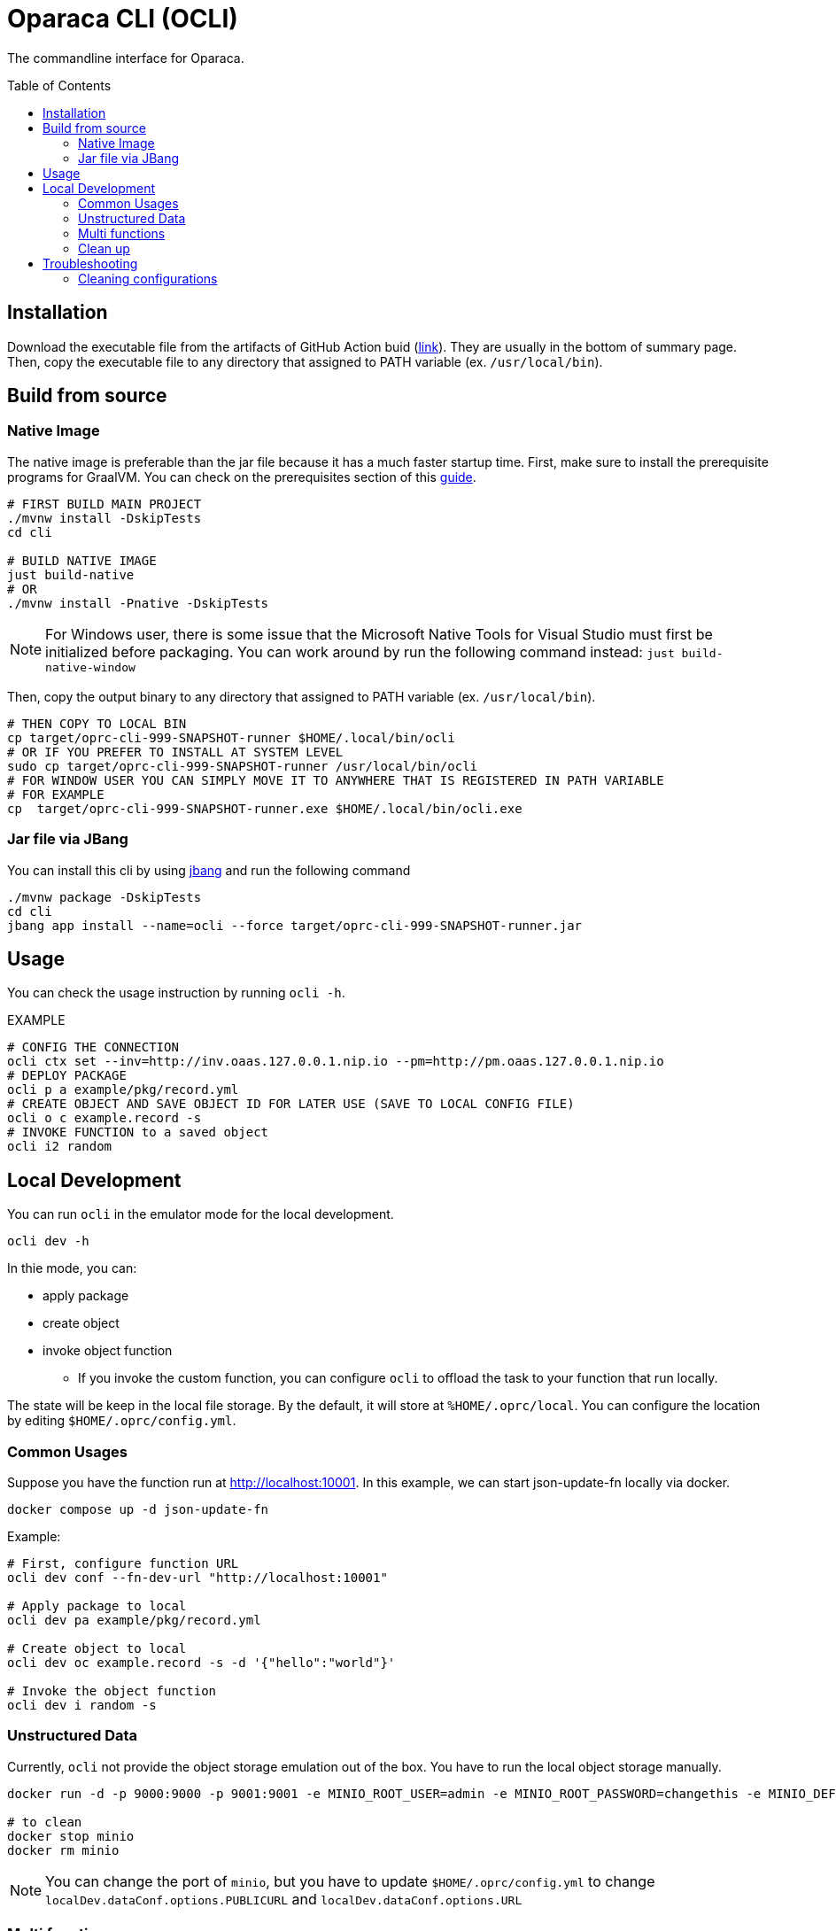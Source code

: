 = Oparaca CLI (OCLI)
:toc:
:toc-placement: preamble
:toclevels: 2

// Need some preamble to get TOC:
{empty}

The commandline interface for Oparaca.

== Installation

Download the executable file from the artifacts of GitHub Action buid (https://github.com/hpcclab/OaaS/actions/workflows/platform-container-build.yml[link]). They are usually in the bottom of summary page. Then, copy the executable file to any directory that assigned to PATH variable (ex. `/usr/local/bin`).

== Build from source

=== Native Image
The native image is preferable than the jar file because it has a much faster startup time. First, make sure to install the prerequisite programs for GraalVM. You can check on the prerequisites section of this link:https://quarkus.io/guides/building-native-image[guide].

[source,bash]
----
# FIRST BUILD MAIN PROJECT
./mvnw install -DskipTests
cd cli

# BUILD NATIVE IMAGE
just build-native
# OR
./mvnw install -Pnative -DskipTests
----
NOTE: For Windows user, there is some issue that the Microsoft Native Tools for Visual Studio must first be initialized before packaging. You can work around by run the following command instead: `just build-native-window`


Then, copy the output binary to any directory that assigned to PATH variable (ex. `/usr/local/bin`).

[source,bash]
----
# THEN COPY TO LOCAL BIN
cp target/oprc-cli-999-SNAPSHOT-runner $HOME/.local/bin/ocli
# OR IF YOU PREFER TO INSTALL AT SYSTEM LEVEL
sudo cp target/oprc-cli-999-SNAPSHOT-runner /usr/local/bin/ocli
# FOR WINDOW USER YOU CAN SIMPLY MOVE IT TO ANYWHERE THAT IS REGISTERED IN PATH VARIABLE
# FOR EXAMPLE
cp  target/oprc-cli-999-SNAPSHOT-runner.exe $HOME/.local/bin/ocli.exe
----


=== Jar file via JBang
You can install this cli by using https://www.jbang.dev/[jbang] and run the following command

[source,bash]
----
./mvnw package -DskipTests
cd cli
jbang app install --name=ocli --force target/oprc-cli-999-SNAPSHOT-runner.jar
----

== Usage
You can check the usage instruction by running `ocli -h`.

EXAMPLE
[source,bash]
----
# CONFIG THE CONNECTION
ocli ctx set --inv=http://inv.oaas.127.0.0.1.nip.io --pm=http://pm.oaas.127.0.0.1.nip.io
# DEPLOY PACKAGE
ocli p a example/pkg/record.yml
# CREATE OBJECT AND SAVE OBJECT ID FOR LATER USE (SAVE TO LOCAL CONFIG FILE)
ocli o c example.record -s
# INVOKE FUNCTION to a saved object
ocli i2 random
----

== Local Development

You can run `ocli` in the emulator mode for the local development.
[source,bash]
----
ocli dev -h
----

In thie mode, you can:

* apply package
* create object
* invoke object function
** If you invoke the custom function, you can configure `ocli` to offload the task to your function that run locally.

The state will be keep in the local file storage. By the default, it will store at `%HOME/.oprc/local`. You can configure the location by editing `$HOME/.oprc/config.yml`.

=== Common Usages
Suppose you have the function run at http://localhost:10001.
In this example, we can start json-update-fn locally via docker.

[source,bash]
----
docker compose up -d json-update-fn
----

Example:
[source,bash]
----
# First, configure function URL
ocli dev conf --fn-dev-url "http://localhost:10001"

# Apply package to local
ocli dev pa example/pkg/record.yml

# Create object to local
ocli dev oc example.record -s -d '{"hello":"world"}'

# Invoke the object function
ocli dev i random -s
----
=== Unstructured Data
Currently, `ocli` not provide the object storage emulation out of the box. You have to run the local object storage manually.
[source,bash]
----
docker run -d -p 9000:9000 -p 9001:9001 -e MINIO_ROOT_USER=admin -e MINIO_ROOT_PASSWORD=changethis -e MINIO_DEFAULT_BUCKETS=oaas-bkt -e MINIO_API_CORS_ALLOW_ORIGIN=* --name="minio" bitnami/minio

# to clean
docker stop minio
docker rm minio
----
NOTE: You can change the port of `minio`, but you have to update `$HOME/.oprc/config.yml` to change `localDev.dataConf.options.PUBLICURL` and `localDev.dataConf.options.URL`

=== Multi functions
In the case of having multiple function run locally on the difference port, you have to manually editing the file `$HOME/.oprc/local/pkg.yml` by changing the `functions[].status.invocationUrl` on each function
[source, yaml]
----
- name: "record.random"
  pkg: "example"
  status:
    invocationUrl: "http://localhost:8080" # CHANGE THIS
----

=== Clean up
If you need to clean up the local object data, you can run:
[source, bash]
----
ocli dev object-clean <class name>
# or
ocli dev ocl <class name>
# example
ocli dev ocl example.record
----
For deleting package:
[source, bash]
----
ocli dev package-delete <package file>
# or
ocli dev pd <package file>
# example
ocli dev pd example/pkg/record.yml
----
For resetting local dev configuration:
[source, bash]
----
ocli dev conf --reset
----

== Troubleshooting
=== Cleaning configurations
The local config file in `$HOME/.oprc/config.yml` can be messed up by multiple reasons. You should try to delete it. Then, `ocli` will try to recreate it automatically.
